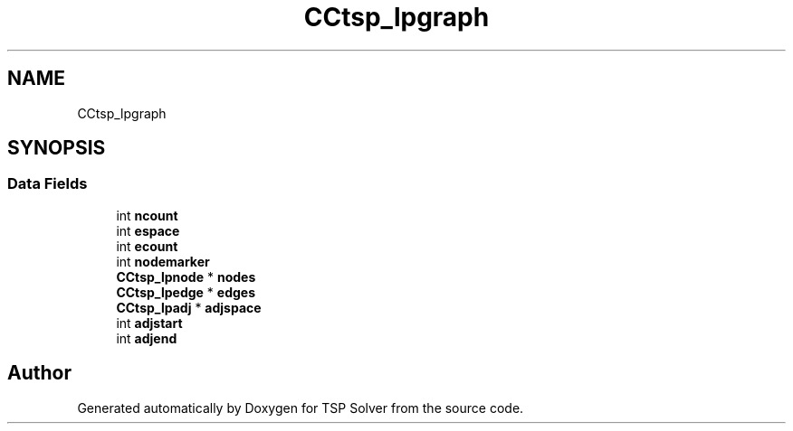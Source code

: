 .TH "CCtsp_lpgraph" 3 "Wed May 27 2020" "TSP Solver" \" -*- nroff -*-
.ad l
.nh
.SH NAME
CCtsp_lpgraph
.SH SYNOPSIS
.br
.PP
.SS "Data Fields"

.in +1c
.ti -1c
.RI "int \fBncount\fP"
.br
.ti -1c
.RI "int \fBespace\fP"
.br
.ti -1c
.RI "int \fBecount\fP"
.br
.ti -1c
.RI "int \fBnodemarker\fP"
.br
.ti -1c
.RI "\fBCCtsp_lpnode\fP * \fBnodes\fP"
.br
.ti -1c
.RI "\fBCCtsp_lpedge\fP * \fBedges\fP"
.br
.ti -1c
.RI "\fBCCtsp_lpadj\fP * \fBadjspace\fP"
.br
.ti -1c
.RI "int \fBadjstart\fP"
.br
.ti -1c
.RI "int \fBadjend\fP"
.br
.in -1c

.SH "Author"
.PP 
Generated automatically by Doxygen for TSP Solver from the source code\&.
